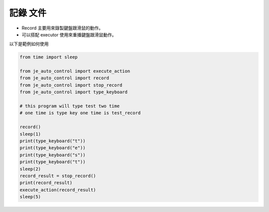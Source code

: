 記錄 文件
----

* Record 主要用來錄製鍵盤跟滑鼠的動作。
* 可以搭配 executor 使用來重播鍵盤跟滑鼠動作。

以下是範例如何使用

.. code-block:: python

    from time import sleep

    from je_auto_control import execute_action
    from je_auto_control import record
    from je_auto_control import stop_record
    from je_auto_control import type_keyboard

    # this program will type test two time
    # one time is type key one time is test_record

    record()
    sleep(1)
    print(type_keyboard("t"))
    print(type_keyboard("e"))
    print(type_keyboard("s"))
    print(type_keyboard("t"))
    sleep(2)
    record_result = stop_record()
    print(record_result)
    execute_action(record_result)
    sleep(5)